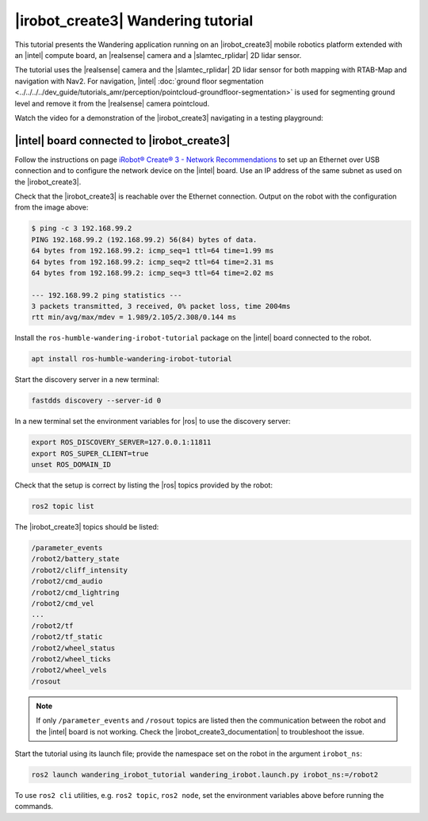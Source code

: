 
|irobot_create3| Wandering tutorial
-----------------------------------

This tutorial presents the Wandering application running on an
|irobot_create3| mobile robotics platform extended with an |intel|
compute board, an |realsense| camera and a |slamtec_rplidar| 2D lidar sensor.

The tutorial uses the |realsense| camera and the |slamtec_rplidar| 2D
lidar sensor for both mapping with RTAB-Map and navigation with Nav2.
For navigation, |intel| :doc:`ground floor segmentation
<../../../../dev_guide/tutorials_amr/perception/pointcloud-groundfloor-segmentation>`
is used for segmenting ground level and remove it from the |realsense|
camera pointcloud.

Watch the video for a demonstration of the |irobot_create3| navigating
in a testing playground:

.. video:: ../../../../videos/irobot-create3-demo-wandering-rviz.mp4
   :preload: none
   :width: 900


|intel| board connected to |irobot_create3|
^^^^^^^^^^^^^^^^^^^^^^^^^^^^^^^^^^^^^^^^^^^

Follow the instructions on page
`iRobot® Create® 3 - Network Recommendations
<https://iroboteducation.github.io/create3_docs/setup/network-config/>`__
to set up an Ethernet over USB connection and to configure the network
device on the |intel| board.
Use an IP address of the same subnet as used on the |irobot_create3|.

Check that the |irobot_create3| is reachable over the Ethernet
connection. Output on the robot with the configuration from the image
above:

.. code-block:: bash

   $ ping -c 3 192.168.99.2
   PING 192.168.99.2 (192.168.99.2) 56(84) bytes of data.
   64 bytes from 192.168.99.2: icmp_seq=1 ttl=64 time=1.99 ms
   64 bytes from 192.168.99.2: icmp_seq=2 ttl=64 time=2.31 ms
   64 bytes from 192.168.99.2: icmp_seq=3 ttl=64 time=2.02 ms

   --- 192.168.99.2 ping statistics ---
   3 packets transmitted, 3 received, 0% packet loss, time 2004ms
   rtt min/avg/max/mdev = 1.989/2.105/2.308/0.144 ms

Install the ``ros-humble-wandering-irobot-tutorial`` package on the
|intel| board connected to the robot.

.. code-block:: bash

   apt install ros-humble-wandering-irobot-tutorial

Start the discovery server in a new terminal:

.. code-block:: bash

   fastdds discovery --server-id 0

In a new terminal set the environment variables for |ros| to use the
discovery server:

.. code-block:: bash

   export ROS_DISCOVERY_SERVER=127.0.0.1:11811
   export ROS_SUPER_CLIENT=true
   unset ROS_DOMAIN_ID

Check that the setup is correct by listing the |ros| topics provided
by the robot:

.. code-block:: bash

   ros2 topic list


The |irobot_create3| topics should be listed:

.. code-block:: bash

   /parameter_events
   /robot2/battery_state
   /robot2/cliff_intensity
   /robot2/cmd_audio
   /robot2/cmd_lightring
   /robot2/cmd_vel
   ...
   /robot2/tf
   /robot2/tf_static
   /robot2/wheel_status
   /robot2/wheel_ticks
   /robot2/wheel_vels
   /rosout


.. note::

   If only ``/parameter_events`` and ``/rosout`` topics are listed then
   the communication between the robot and the |intel| board is not
   working. Check the |irobot_create3_documentation| to troubleshoot
   the issue.

Start the tutorial using its launch file; provide the namespace set on
the robot in the argument ``irobot_ns``:

.. code-block:: bash

   ros2 launch wandering_irobot_tutorial wandering_irobot.launch.py irobot_ns:=/robot2

To use ``ros2 cli`` utilities, e.g. ``ros2 topic``, ``ros2 node``, set the
environment variables above before running the commands.
